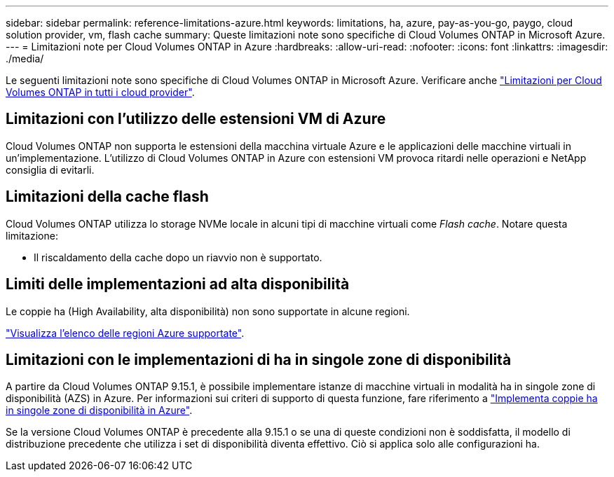 ---
sidebar: sidebar 
permalink: reference-limitations-azure.html 
keywords: limitations, ha, azure, pay-as-you-go, paygo, cloud solution provider, vm, flash cache 
summary: Queste limitazioni note sono specifiche di Cloud Volumes ONTAP in Microsoft Azure. 
---
= Limitazioni note per Cloud Volumes ONTAP in Azure
:hardbreaks:
:allow-uri-read: 
:nofooter: 
:icons: font
:linkattrs: 
:imagesdir: ./media/


[role="lead"]
Le seguenti limitazioni note sono specifiche di Cloud Volumes ONTAP in Microsoft Azure. Verificare anche link:reference-limitations.html["Limitazioni per Cloud Volumes ONTAP in tutti i cloud provider"].



== Limitazioni con l'utilizzo delle estensioni VM di Azure

Cloud Volumes ONTAP non supporta le estensioni della macchina virtuale Azure e le applicazioni delle macchine virtuali in un'implementazione. L'utilizzo di Cloud Volumes ONTAP in Azure con estensioni VM provoca ritardi nelle operazioni e NetApp consiglia di evitarli.



== Limitazioni della cache flash

Cloud Volumes ONTAP utilizza lo storage NVMe locale in alcuni tipi di macchine virtuali come _Flash cache_. Notare questa limitazione:

* Il riscaldamento della cache dopo un riavvio non è supportato.




== Limiti delle implementazioni ad alta disponibilità

Le coppie ha (High Availability, alta disponibilità) non sono supportate in alcune regioni.

https://bluexp.netapp.com/cloud-volumes-global-regions["Visualizza l'elenco delle regioni Azure supportate"^].



== Limitazioni con le implementazioni di ha in singole zone di disponibilità

A partire da Cloud Volumes ONTAP 9.15.1, è possibile implementare istanze di macchine virtuali in modalità ha in singole zone di disponibilità (AZS) in Azure. Per informazioni sui criteri di supporto di questa funzione, fare riferimento a https://docs.netapp.com/us-en/cloud-volumes-ontap-9151-relnotes/reference-new.html#deploy-ha-pairs-in-single-availability-zones-on-azure["Implementa coppie ha in singole zone di disponibilità in Azure"^].

Se la versione Cloud Volumes ONTAP è precedente alla 9.15.1 o se una di queste condizioni non è soddisfatta, il modello di distribuzione precedente che utilizza i set di disponibilità diventa effettivo. Ciò si applica solo alle configurazioni ha.
